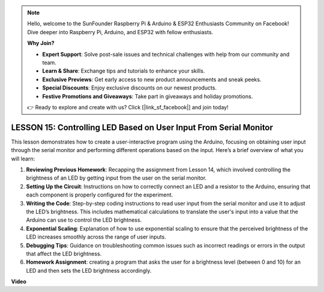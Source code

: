.. note::

    Hello, welcome to the SunFounder Raspberry Pi & Arduino & ESP32 Enthusiasts Community on Facebook! Dive deeper into Raspberry Pi, Arduino, and ESP32 with fellow enthusiasts.

    **Why Join?**

    - **Expert Support**: Solve post-sale issues and technical challenges with help from our community and team.
    - **Learn & Share**: Exchange tips and tutorials to enhance your skills.
    - **Exclusive Previews**: Get early access to new product announcements and sneak peeks.
    - **Special Discounts**: Enjoy exclusive discounts on our newest products.
    - **Festive Promotions and Giveaways**: Take part in giveaways and holiday promotions.

    👉 Ready to explore and create with us? Click [|link_sf_facebook|] and join today!

LESSON 15: Controlling LED Based on User Input From Serial Monitor
====================================================================

This lesson demonstrates how to create a user-interactive program using the Arduino, focusing on obtaining user input through the serial monitor and performing different operations based on the input. Here’s a brief overview of what you will learn:

1. **Reviewing Previous Homework**: Recapping the assignment from Lesson 14, which involved controlling the brightness of an LED by getting input from the user on the serial monitor.
2. **Setting Up the Circuit**: Instructions on how to correctly connect an LED and a resistor to the Arduino, ensuring that each component is properly configured for the experiment.
3. **Writing the Code**: Step-by-step coding instructions to read user input from the serial monitor and use it to adjust the LED’s brightness. This includes mathematical calculations to translate the user's input into a value that the Arduino can use to control the LED brightness.
4. **Exponential Scaling**: Explanation of how to use exponential scaling to ensure that the perceived brightness of the LED increases smoothly across the range of user inputs.
5. **Debugging Tips**: Guidance on troubleshooting common issues such as incorrect readings or errors in the output that affect the LED brightness.
6. **Homework Assignment**: creating a program that asks the user for a brightness level (between 0 and 10) for an LED and then sets the LED brightness accordingly. 

**Video**

.. raw:: html

    <iframe width="700" height="500" src="https://www.youtube.com/embed/d-Ma3u7GngA?si=o9Q1tTC1X1B9teef" title="YouTube video player" frameborder="0" allow="accelerometer; autoplay; clipboard-write; encrypted-media; gyroscope; picture-in-picture; web-share" allowfullscreen></iframe>
